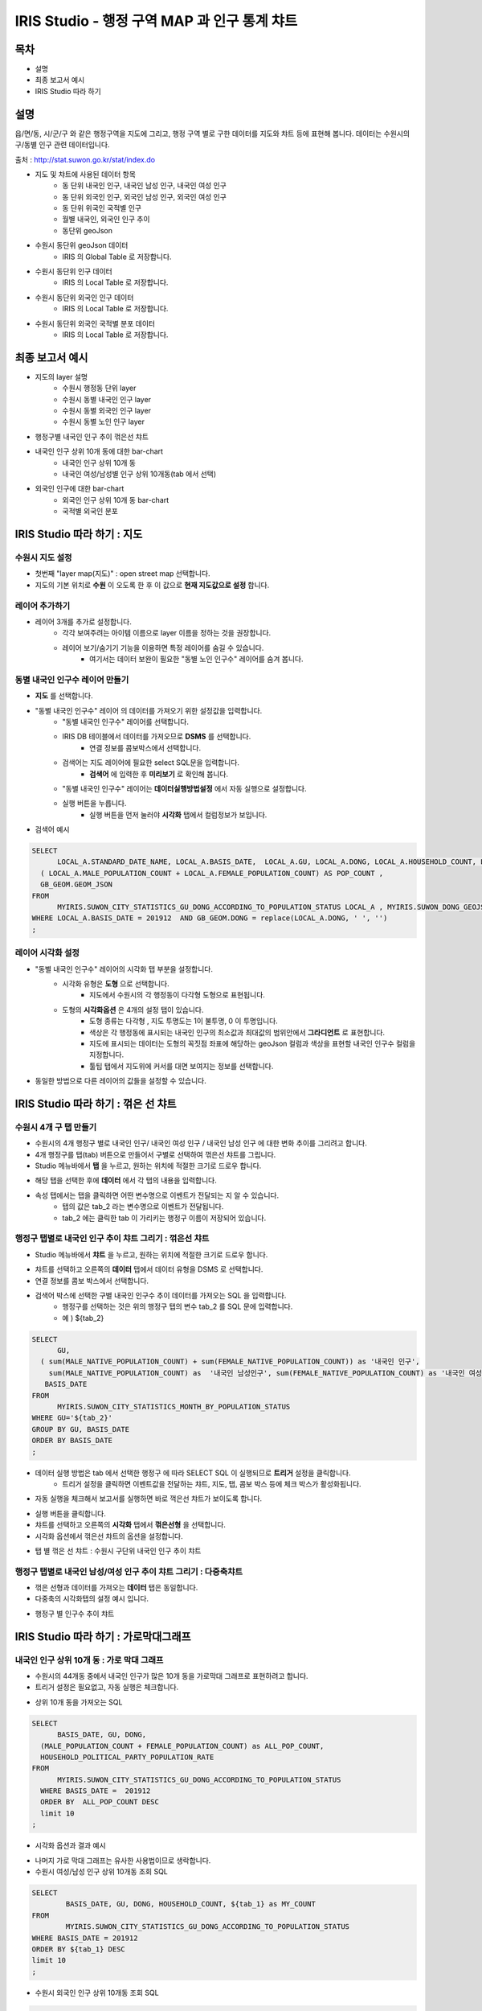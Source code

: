 ================================================================================
IRIS Studio - 행정 구역 MAP 과 인구 통계 챠트
================================================================================
    

-----------------
목차
-----------------

- 설명

- 최종 보고서 예시

- IRIS Studio 따라 하기


-----------------
설명
-----------------

읍/면/동, 시/군/구 와 같은 행정구역을 지도에 그리고, 행정 구역 별로 구한 데이터를 지도와 챠트 등에 표현해 봅니다.
데이터는 수원시의 구/동별 인구 관련 데이터입니다.

출처 : http://stat.suwon.go.kr/stat/index.do


- 지도 및 챠트에 사용된 데이터 항목
    - 동 단위 내국인 인구, 내국인 남성 인구, 내국인 여성 인구
    - 동 단위 외국인 인구, 외국인 남성 인구, 외국인 여성 인구
    - 동 단위 위국인 국적별 인구
    - 월별 내국인, 외국인 인구 추이
    - 동단위 geoJson 


- 수원시 동단위 geoJson 데이터
    - IRIS 의 Global Table 로 저장합니다.
.. image:: ../images/map_suwon/sw_dong_data_1.png
    :alt: 데이터 예시 -1


- 수원시 동단위 인구 데이터
    - IRIS 의 Local Table 로 저장합니다.
.. image:: ../images/map_suwon/sw_dong_data_2.png
    :alt: 데이터 예시 -2


- 수원시 동단위 외국인 인구 데이터
    - IRIS 의 Local Table 로 저장합니다.
.. image:: ../images/map_suwon/sw_dong_data_3.png
    :alt: 데이터 예시 -3


- 수원시 동단위 외국인 국적별 분포 데이터
    - IRIS 의 Local Table 로 저장합니다.
.. image:: ../images/map_suwon/sw_dong_data_4.png
    :alt: 데이터 예시 -4


-----------------------
최종 보고서 예시 
-----------------------

.. image:: ../images/map_suwon/sw_dong_01.png
    :alt: 최종 지도 예시 -1


- 지도의 layer 설명
    - 수원시 행정동 단위 layer
    - 수원시 동별 내국인 인구 layer
    - 수원시 동별 외국인 인구 layer
    - 수원시 동별 노인 인구 layer

.. image:: ../images/map_suwon/sw_dong_map_1.png
    :scale: 80%
    :alt: 지도 예시 -1


- 행정구별 내국인 인구 추이 꺾은선 챠트

.. image:: ../images/map_suwon/sw_dong_chart_1.png
    :alt: 꺾은선 예시 -1

    
- 내국인 인구 상위 10개 동에 대한 bar-chart
    - 내국인 인구 상위 10개 동
    - 내국인 여성/남성별 인구 상위 10개동(tab 에서 선택)

.. image:: ../images/map_suwon/sw_dong_chart_2.png
    :alt: barchart 예시 -2


- 외국인 인구에 대한 bar-chart
    - 외국인 인구 상위 10개 동 bar-chart
    - 국적별 외국인 분포 

.. image:: ../images/map_suwon/sw_dong_chart_3.png
    :alt: barchart 예시 -3


------------------------------------------
IRIS Studio 따라 하기 : 지도
------------------------------------------

'''''''''''''''''''''''''
수원시 지도 설정
'''''''''''''''''''''''''

- 첫번째 "layer map(지도)" : open street map 선택합니다.
- 지도의 기본 위치로 **수원** 이 오도록 한 후 이 값으로 **현재 지도값으로 설정**  합니다.

.. image:: ../images/map_suwon/sw_map_layer.png
    :height: 450
    :width: 800
    :scale: 100%
    :alt: map layer

''''''''''''''''''''''''''
레이어 추가하기
''''''''''''''''''''''''''

- 레이어 3개를 추가로 설정합니다.
    - 각각 보여주려는 아이템 이름으로 layer 이름을 정하는 것을 권장합니다.
    - 레이어 보기/숨기기 기능을 이용하면 특정 레이어를 숨길 수 있습니다.
        - 여기서는 데이터 보완이 필요한 "동별 노인 인구수" 레이어를 숨겨 봅니다.

.. image:: ../images/map_suwon/sw_dong_layer_add_1.png
    :alt: map layer add


''''''''''''''''''''''''''''''''''
동별 내국인 인구수 레이어 만들기
''''''''''''''''''''''''''''''''''

- **지도** 를 선택합니다.

- "동별 내국인 인구수" 레이어 의 데이터를 가져오기 위한 설정값을 입력합니다.
    - "동별 내국인 인구수" 레이어를 선택합니다.
    - IRIS DB 테이블에서 데이터를 가져오므로  **DSMS** 를 선택합니다.
        - 연결 정보를 콤보박스에서 선택합니다.
    - 검색어는 지도 레이어에 필요한 select SQL문을 입력합니다.
        - **검색어** 에 입력한 후 **미리보기** 로 확인해 봅니다.
    - "동별 내국인 인구수" 레이어는 **데이터실행방법설정** 에서 자동 실행으로 설정합니다.
    - 실행 버튼을 누릅니다.
        - 실행 버튼을 먼저 눌러야 **시각화** 탭에서 컬럼정보가 보입니다.

.. image:: ../images/map_suwon/sw_dong_map_2.png
    :scale: 60%
    :alt: layer_1 data

- 검색어 예시

.. code::

    SELECT 
	  LOCAL_A.STANDARD_DATE_NAME, LOCAL_A.BASIS_DATE,  LOCAL_A.GU, LOCAL_A.DONG, LOCAL_A.HOUSEHOLD_COUNT, LOCAL_A.MALE_POPULATION_COUNT, LOCAL_A.FEMALE_POPULATION_COUNT, LOCAL_A.HOUSEHOLD_POLITICAL_PARTY_POPULATION_RATE,  
      ( LOCAL_A.MALE_POPULATION_COUNT + LOCAL_A.FEMALE_POPULATION_COUNT) AS POP_COUNT ,
      GB_GEOM.GEOM_JSON 
    FROM 
	  MYIRIS.SUWON_CITY_STATISTICS_GU_DONG_ACCORDING_TO_POPULATION_STATUS LOCAL_A , MYIRIS.SUWON_DONG_GEOJSON GB_GEOM
    WHERE LOCAL_A.BASIS_DATE = 201912  AND GB_GEOM.DONG = replace(LOCAL_A.DONG, ' ', '')
    ;


''''''''''''''''''''''''''''
레이어 시각화 설정
''''''''''''''''''''''''''''

- "동별 내국인 인구수" 레이어의 시각화 탭 부분을 설정합니다.
    - 시각화 유형은 **도형** 으로 선택합니다.
        - 지도에서 수원시의 각 행정동이 다각형 도형으로 표현됩니다.
    - 도형의 **시각화옵션** 은 4개의 설정 탭이 있습니다.
        - 도형 종류는 다각형 , 지도 투명도는 1이 불투명, 0 이 투명입니다.
        - 색상은 각 행정동에 표시되는 내국인 인구의 최소값과 최대값의 범위안에서 **그라디언트** 로 표현합니다.
        - 지도에 표시되는 데이터는 도형의 꼭짓점 좌표에 해당하는 geoJson 컬럼과 색상을 표현할 내국인 인구수 컬럼을 지정합니다.
        - 툴팁 탭에서 지도위에 커서를 대면 보여지는 정보를 선택합니다.
    
.. image:: ../images/map_suwon/sw_dong_map_3.png
    :scale: 60%
    :alt: layer_2 data



- 동일한 방법으로 다른 레이어의 값들을 설정할 수 있습니다.



--------------------------------------------
IRIS Studio 따라 하기 : 꺾은 선 챠트
--------------------------------------------

'''''''''''''''''''''''''''''
수원시 4개 구 탭 만들기
'''''''''''''''''''''''''''''

- 수원시의 4개 행정구 별로 내국인 인구/ 내국인 여성 인구 / 내국인 남성 인구 에 대한 변화 추이를 그리려고 합니다.
- 4개 행정구를 탭(tab) 버튼으로 만들어서 구별로 선택하여 꺾은선 챠트를 그립니다.

- Studio 메뉴바에서 **탭** 을 누르고, 원하는 위치에 적절한 크기로 드로우 합니다.

.. image:: ../images/map_suwon/sw_dong_chart_4.png
    :scale: 60%
    :alt: chart 1 data


- 해당 탭을 선택한 후에 **데이터** 에서 각 탭의 내용을 입력합니다.

.. image:: ../images/map_suwon/sw_dong_chart_5.png
    :scale: 60%
    :alt: chart 2 data

- 속성 탭에서는 탭을 클릭하면 어떤 변수명으로 이벤트가 전달되는 지 알 수 있습니다.
    - 탭의 값은 tab_2 라는 변수명으로 이벤트가 전달됩니다.
    - tab_2 에는 클릭한 tab 이 가리키는 행정구 이름이 저장되어 있습니다.

.. image:: ../images/map_suwon/sw_dong_chart_8.png
    :scale: 60%
    :alt: chart 3 data


'''''''''''''''''''''''''''''''''''''''''''''''''''''''''''''''''''''
행정구 탭별로 내국인 인구 추이 챠트 그리기 : 꺾은선 챠트
'''''''''''''''''''''''''''''''''''''''''''''''''''''''''''''''''''''

- Studio 메뉴바에서 **챠트** 을 누르고, 원하는 위치에 적절한 크기로 드로우 합니다.

.. image:: ../images/map_suwon/sw_dong_chart_6.png
    :scale: 60%
    :alt: chart 4 data


- 챠트를 선택하고 오른쪽의 **데이터** 탭에서 데이터 유형을 DSMS 로 선택합니다.
- 연결 정보를 콤보 박스에서 선택합니다.
- 검색어 박스에 선택한 구별 내국인 인구수 추이 데이터를 가져오는 SQL 을 입력합니다.
    - 행정구를 선택하는 것은 위의 행정구 탭의 변수 tab_2 를 SQL 문에 입력합니다.
    - 예 ) ${tab_2}

.. code::

    SELECT 
	  GU,  
      ( sum(MALE_NATIVE_POPULATION_COUNT) + sum(FEMALE_NATIVE_POPULATION_COUNT)) as '내국인 인구',
        sum(MALE_NATIVE_POPULATION_COUNT) as  '내국인 남성인구', sum(FEMALE_NATIVE_POPULATION_COUNT) as '내국인 여성인구',
       BASIS_DATE 
    FROM 
	  MYIRIS.SUWON_CITY_STATISTICS_MONTH_BY_POPULATION_STATUS
    WHERE GU='${tab_2}'
    GROUP BY GU, BASIS_DATE
    ORDER BY BASIS_DATE
    ;

- 데이터 실행 방법은 tab 에서 선택한 행정구 에 따라 SELECT SQL 이 실행되므로 **트리거** 설정을 클릭합니다.
    - 트리거 설정을 클릭하면 이벤트값을 전달하는 챠트, 지도, 탭, 콤보 박스 등에 체크 박스가 활성화됩니다.
    
.. image:: ../images/map_suwon/sw_dong_chart_9.png
    :scale: 60%
    :alt: chart 5 data


- 자동 실행을 체크해서 보고서를 실행하면 바로 꺽은선 챠트가 보이도록 합니다.

.. image:: ../images/map_suwon/sw_dong_chart_7.png
    :scale: 60%
    :alt: chart 6 data


- 실행 버튼을 클릭합니다.

- 챠트를 선택하고 오른쪽의 **시각화** 탭에서 **꺾은선형** 을 선택합니다.
- 시각화 옵션에서 꺾은선 챠트의 옵션을 설정합니다.

.. image:: ../images/map_suwon/sw_dong_chart_10.png
    :alt: chart 7 data


- 탭 별 꺾은 선 챠트 : 수원시 구단위 내국인 인구 추이 챠트 

.. image:: ../images/map_suwon/sw_dong_chart_11.png
    :alt: chart 8 data




'''''''''''''''''''''''''''''''''''''''''''''''''''''''''''''''''''''''''
행정구 탭별로 내국인 남성/여성 인구 추이 챠트 그리기 : 다중축챠트
'''''''''''''''''''''''''''''''''''''''''''''''''''''''''''''''''''''''''

- 꺾은 선형과 데이터를 가져오는 **데이터** 탭은 동일합니다.
- 다중축의 시각화탭의 설정 예시 입니다.

.. image:: ../images/map_suwon/sw_dong_chart_12.png
    :alt: chart 9 data


- 행정구 별 인구수 추이 챠트

.. image:: ../images/map_suwon/sw_dong_chart_13.png
    :alt: chart 10 data


-------------------------------------------------
IRIS Studio 따라 하기 : 가로막대그래프
-------------------------------------------------

'''''''''''''''''''''''''''''''''''''''''''''''''''''''''''''''''''''
내국인 인구 상위 10개 동 : 가로 막대 그래프
'''''''''''''''''''''''''''''''''''''''''''''''''''''''''''''''''''''

- 수원시의 44개동 중에서 내국인 인구가 많은 10개 동을 가로막대 그래프로 표현하려고 합니다.
- 트리거 설정은 필요없고, 자동 실행은 체크합니다.

.. image:: ../images/map_suwon/sw_dong_chart_14.png
    :scale: 60%
    :alt: chart 10 data

- 상위 10개 동을 가져오는 SQL

.. code::

  SELECT 
	BASIS_DATE, GU, DONG, 
    (MALE_POPULATION_COUNT + FEMALE_POPULATION_COUNT) as ALL_POP_COUNT,
    HOUSEHOLD_POLITICAL_PARTY_POPULATION_RATE 
  FROM 
	MYIRIS.SUWON_CITY_STATISTICS_GU_DONG_ACCORDING_TO_POPULATION_STATUS 
    WHERE BASIS_DATE =  201912 
    ORDER BY  ALL_POP_COUNT DESC
    limit 10
  ;

- 시각화 옵션과 결과 예시

.. image:: ../images/map_suwon/sw_dong_chart_15.png
    :alt: chart 11 data



- 나머지 가로 막대 그래프는 유사한 사용법이므로 생락합니다.

- 수원시 여성/남성 인구 상위 10개동 조회 SQL

.. code::

    SELECT 
	    BASIS_DATE, GU, DONG, HOUSEHOLD_COUNT, ${tab_1} as MY_COUNT
    FROM 
	    MYIRIS.SUWON_CITY_STATISTICS_GU_DONG_ACCORDING_TO_POPULATION_STATUS 
    WHERE BASIS_DATE = 201912
    ORDER BY ${tab_1} DESC
    limit 10
    ;


- 수원시 외국인 인구 상위 10개동 조회 SQL

.. code::

    SELECT 
	    GU_SECTION, DONG_SECTION, sum(FOREIGNER_POPULATION_COUNT) as FOREIGNER_POPULATION_COUNT
    FROM 
	    MYIRIS.SUWON_CITY_GU_DONG_ACCORDING_TO_NATIONALTY_ACCORDING_TO_FOREIGNER_POPULATION_STATUS
        WHERE DATA_STANDARD_DATE = (select MAX( DATA_STANDARD_DATE) from MYIRIS.SUWON_CITY_GU_DONG_ACCORDING_TO_NATIONALTY_ACCORDING_TO_FOREIGNER_POPULATION_STATUS)
    group by GU_SECTION, DONG_SECTION
    order by FOREIGNER_POPULATION_COUNT desc
    limit 10
    ;


- 국적별 외국인 수 조회 SQL

.. code::

    SELECT 
	    NATIONALTY_SECTION, sum(FOREIGNER_POPULATION_COUNT) as FOREIGNER_POPULATION_COUNT
    FROM MYIRIS.SUWON_CITY_GU_DONG_ACCORDING_TO_NATIONALTY_ACCORDING_TO_FOREIGNER_POPULATION_STATUS
    WHERE 
        DATA_STANDARD_DATE = (select MAX( DATA_STANDARD_DATE) from MYIRIS.SUWON_CITY_GU_DONG_ACCORDING_TO_NATIONALTY_ACCORDING_TO_FOREIGNER_POPULATION_STATUS)
    group by NATIONALTY_SECTION
    ORDER BY FOREIGNER_POPULATION_COUNT DESC
    ;

    